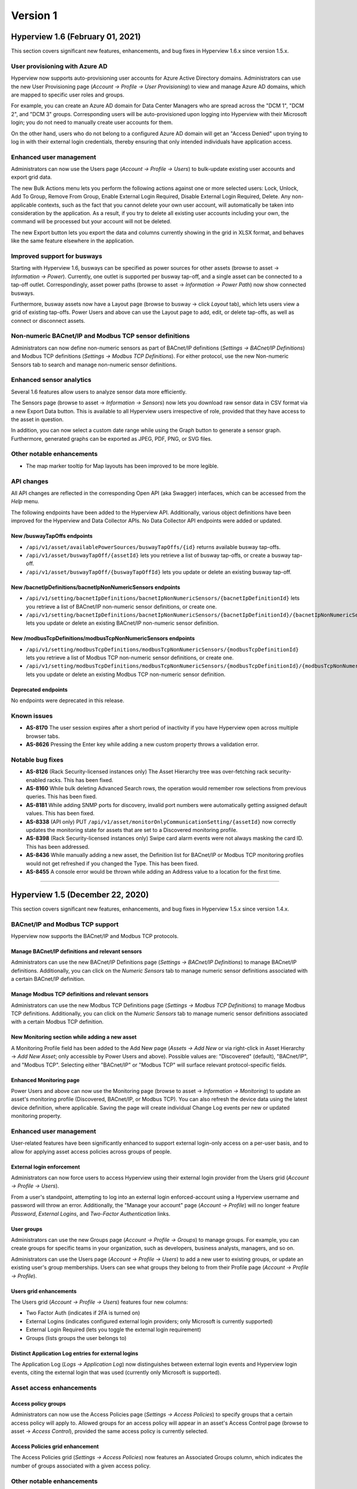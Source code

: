 #########
Version 1
#########

*********************************
Hyperview 1.6 (February 01, 2021)
*********************************

This section covers significant new features, enhancements, and bug fixes in Hyperview 1.6.x since version 1.5.x.

.. raw :: html

	<iframe src="https://player.vimeo.com/video/509055125" width="640" height="360" frameborder="0" allow="autoplay; fullscreen" allowfullscreen></iframe>

===============================
User provisioning with Azure AD
===============================
Hyperview now supports auto-provisioning user accounts for Azure Active Directory domains. Administrators can use the new User Provisioning page (*Account → Profile → User Provisioning*) to view and manage Azure AD domains, which are mapped to specific user roles and groups.

For example, you can create an Azure AD domain for Data Center Managers who are spread across the "DCM 1", "DCM 2", and "DCM 3" groups. Corresponding users will be auto-provisioned upon logging into Hyperview with their Microsoft login; you do not need to manually create user accounts for them.

On the other hand, users who do not belong to a configured Azure AD domain will get an "Access Denied" upon trying to log in with their external login credentials, thereby ensuring that only intended individuals have application access.

========================
Enhanced user management
========================
Administrators can now use the Users page (*Account → Profile → Users*) to bulk-update existing user accounts and export grid data.

The new Bulk Actions menu lets you perform the following actions against one or more selected users: Lock, Unlock, Add To Group, Remove From Group, Enable External Login Required, Disable External Login Required, Delete. Any non-applicable contexts, such as the fact that you cannot delete your own user account, will automatically be taken into consideration by the application. As a result, if you try to delete all existing user accounts including your own, the command will be processed but your account will not be deleted.

The new Export button lets you export the data and columns currently showing in the grid in XLSX format, and behaves like the same feature elsewhere in the application.

============================
Improved support for busways
============================
Starting with Hyperview 1.6, busways can be specified as power sources for other assets (browse to asset → *Information → Power*). Currently, one outlet is supported per busway tap-off, and a single asset can be connected to a tap-off outlet. Correspondingly, asset power paths (browse to asset → *Information → Power Path*) now show connected busways.

Furthermore, busway assets now have a Layout page (browse to busway → click *Layout* tab), which lets users view a grid of existing tap-offs. Power Users and above can use the Layout page to add, edit, or delete tap-offs, as well as connect or disconnect assets.

=======================================================
Non-numeric BACnet/IP and Modbus TCP sensor definitions
=======================================================
Administrators can now define non-numeric sensors as part of BACnet/IP definitions (*Settings → BACnet/IP Definitions*) and Modbus TCP definitions (*Settings → Modbus TCP Definitions*). For either protocol, use the new Non-numeric Sensors tab to search and manage non-numeric sensor definitions.

=========================
Enhanced sensor analytics
=========================
Several 1.6 features allow users to analyze sensor data more efficiently.

The Sensors page (browse to asset → *Information → Sensors*) now lets you download raw sensor data in CSV format via a new Export Data button. This is available to all Hyperview users irrespective of role, provided that they have access to the asset in question.

In addition, you can now select a custom date range while using the Graph button to generate a sensor graph. Furthermore, generated graphs can be exported as JPEG, PDF, PNG, or SVG files.

==========================
Other notable enhancements
==========================

* The map marker tooltip for Map layouts has been improved to be more legible.

===========
API changes
===========
All API changes are reflected in the corresponding Open API (aka Swagger) interfaces, which can be accessed from the *Help* menu.

The following endpoints have been added to the Hyperview API. Additionally, various object definitions have been improved for the Hyperview and Data Collector APIs. No Data Collector API endpoints were added or updated.

New /buswayTapOffs endpoints
----------------------------

* ``/api/v1/asset/availablePowerSources/buswayTapOffs/{id}`` returns available busway tap-offs.
* ``/api/v1/asset/buswayTapOff/{assetId}`` lets you retrieve a list of busway tap-offs, or create a busway tap-off.
* ``/api/v1/asset/buswayTapOff/{buswayTapOffId}`` lets you update or delete an existing busway tap-off.

New /bacnetIpDefinitions/bacnetIpNonNumericSensors endpoints
------------------------------------------------------------

* ``/api/v1/setting/bacnetIpDefinitions/bacnetIpNonNumericSensors/{bacnetIpDefinitionId}`` lets you retrieve a list of BACnet/IP non-numeric sensor definitions, or create one.
* ``/api/v1/setting/bacnetIpDefinitions/bacnetIpNonNumericSensors/{bacnetIpDefinitionId}/{bacnetIpNonNumericSensorId}`` lets you update or delete an existing BACnet/IP non-numeric sensor definition.

New /modbusTcpDefinitions/modbusTcpNonNumericSensors endpoints
--------------------------------------------------------------

* ``/api/v1/setting/modbusTcpDefinitions/modbusTcpNonNumericSensors/{modbusTcpDefinitionId}`` lets you retrieve a list of Modbus TCP non-numeric sensor definitions, or create one.
* ``/api/v1/setting/modbusTcpDefinitions/modbusTcpNonNumericSensors/{modbusTcpDefinitionId}/{modbusTcpNonNumericSensorId}`` lets you update or delete an existing Modbus TCP non-numeric sensor definition.

Deprecated endpoints
--------------------
No endpoints were deprecated in this release.

============
Known issues
============

* **AS-8170** The user session expires after a short period of inactivity if you have Hyperview open across multiple browser tabs.
* **AS-8626** Pressing the Enter key while adding a new custom property throws a validation error.

=================
Notable bug fixes
=================

* **AS-8126** (Rack Security-licensed instances only) The Asset Hierarchy tree was over-fetching rack security-enabled racks. This has been fixed.
* **AS-8160** While bulk deleting Advanced Search rows, the operation would remember row selections from previous queries. This has been fixed.
* **AS-8181** While adding SNMP ports for discovery, invalid port numbers were automatically getting assigned default values. This has been fixed.
* **AS-8338** (API only) PUT ``/api/v1/asset/monitorOnlyCommunicationSetting/{​​assetId}​​`` now correctly updates the monitoring state for assets that are set to a Discovered monitoring profile.
* **AS-8398** (Rack Security-licensed instances only) Swipe card alarm events were not always masking the card ID. This has been addressed.
* **AS-8436** While manually adding a new asset, the Definition list for BACnet/IP or Modbus TCP monitoring profiles would not get refreshed if you changed the Type. This has been fixed.
* **AS-8455** A console error would be thrown while adding an Address value to a location for the first time.

*****

*********************************
Hyperview 1.5 (December 22, 2020)
*********************************

This section covers significant new features, enhancements, and bug fixes in Hyperview 1.5.x since version 1.4.x.

.. raw :: html

	<iframe src="https://player.vimeo.com/video/493474498" width="640" height="360" frameborder="0" allow="autoplay; fullscreen" allowfullscreen></iframe>

================================
BACnet/IP and Modbus TCP support
================================
Hyperview now supports the BACnet/IP and Modbus TCP protocols.

Manage BACnet/IP definitions and relevant sensors
-------------------------------------------------
Administrators can use the new BACnet/IP Definitions page (*Settings → BACnet/IP Definitions*) to manage BACnet/IP definitions. Additionally, you can click on the *Numeric Sensors* tab to manage numeric sensor definitions associated with a certain BACnet/IP definition.

Manage Modbus TCP definitions and relevant sensors
--------------------------------------------------
Administrators can use the new Modbus TCP Definitions page (*Settings → Modbus TCP Definitions*) to manage Modbus TCP definitions. Additionally, you can click on the *Numeric Sensors* tab to manage numeric sensor definitions associated with a certain Modbus TCP definition.

New Monitoring section while adding a new asset
-----------------------------------------------
A Monitoring Profile field has been added to the Add New page (*Assets → Add New* or via right-click in Asset Hierarchy → *Add New Asset*; only accessible by Power Users and above). Possible values are: "Discovered" (default), "BACnet/IP", and "Modbus TCP". Selecting either "BACnet/IP" or "Modbus TCP" will surface relevant protocol-specific fields.

Enhanced Monitoring page
------------------------
Power Users and above can now use the Monitoring page (browse to asset → *Information → Monitoring*) to update an asset's monitoring profile (Discovered, BACnet/IP, or Modbus TCP). You can also refresh the device data using the latest device definition, where applicable. Saving the page will create individual Change Log events per new or updated monitoring property.

========================
Enhanced user management
========================
User-related features have been significantly enhanced to support external login-only access on a per-user basis, and to allow for applying asset access policies across groups of people.

External login enforcement
--------------------------
Administrators can now force users to access Hyperview using their external login provider from the Users grid (*Account → Profile → Users*).

From a user's standpoint, attempting to log into an external login enforced-account using a Hyperview username and password will throw an error. Additionally, the "Manage your account" page (*Account → Profile*) will no longer feature *Password*, *External Logins*, and *Two-Factor Authentication* links.

User groups
-----------
Administrators can use the new Groups page (*Account → Profile → Groups*) to manage groups. For example, you can create groups for specific teams in your organization, such as developers, business analysts, managers, and so on.

Administrators can use the Users page (*Account → Profile → Users*) to add a new user to existing groups, or update an existing user's group memberships. Users can see what groups they belong to from their Profile page (*Account → Profile → Profile*).

Users grid enhancements
-----------------------
The Users grid (*Account → Profile → Users*) features four new columns:

* Two Factor Auth (indicates if 2FA is turned on)
* External Logins (indicates configured external login providers; only Microsoft is currently supported)
* External Login Required (lets you toggle the external login requirement)
* Groups (lists groups the user belongs to)

Distinct Application Log entries for external logins
----------------------------------------------------
The Application Log (*Logs → Application Log*) now distinguishes between external login events and Hyperview login events, citing the external login that was used (currently only Microsoft is supported).

=========================
Asset access enhancements
=========================
Access policy groups
--------------------
Administrators can now use the Access Policies page (*Settings → Access Policies*) to specify groups that a certain access policy will apply to. Allowed groups for an access policy will appear in an asset's Access Control page (browse to asset → *Access Control*), provided the same access policy is currently selected.

Access Policies grid enhancement
--------------------------------
The Access Policies grid (*Settings → Access Policies*) now features an Associated Groups column, which indicates the number of groups associated with a given access policy.

==========================
Other notable enhancements
==========================

* The Hierarchy tree has been renamed to Asset Hierarchy for ease of reference.
* Asset labels in Rack Elevation views are now more legible.
* IxOS discoveries now return Model and Serial Number values for ports.

===========
API changes
===========
All API changes are reflected in the corresponding Open API (aka Swagger) interfaces, which can be accessed from the *Help* menu.

The following endpoints have been added in the Hyperview API. In addition, various object definitions have been improved for the Hyperview and Data Collector APIs. No Data Collector API endpoints have been added or updated.

New /accessPolicyGroups endpoints
---------------------------------

* ``/api/v1/setting/accessPolicyGroups`` returns groups of users that can be associated with an asset access policy.
* ``/api/v1/setting/accessPolicyGroups/{accessPolicyId}`` retrieves groups associated with a specific access policy.

New /bacnetIpDefinitions endpoints
----------------------------------

* ``/api/v1/setting/bacnetIpDefinitions`` lets you retrieve a list of BACnet/IP definitions, or create one.
* ``/api/v1/setting/bacnetIpDefinitions/{bacnetIpDefinitionId}`` lets you retrieve, delete, or update a specific BACnet/IP definition.
* ``/api/v1/setting/bacnetIpDefinitions/bacnetIpNumericSensors/{bacnetIpDefinitionId}`` lets you retrieve numeric sensor definitions associated with a BACnet/IP definition, or create such a numeric sensor definition.
* ``/api/v1/setting/bacnetIpDefinitions/bacnetIpNumericSensors/{bacnetIpDefinitionId}/{bacnetIpNumericSensorId}`` lets you delete or update a numeric sensor definition associated with a BACnet/IP definition.

New /modbusTcpDefinitions endpoints
-----------------------------------

* ``/api/v1/setting/modbusTcpDefinitions`` lets you retrieve Modbus TCP definitions, or create one.
* ``/api/v1/setting/modbusTcpDefinitions/{modbusTcpDefinitionId}`` lets you retrieve, delete, or update a specific Modbus TCP definition.
* ``/api/v1/setting/modbusTcpDefinitions/modbusTcpNumericSensors/{modbusTcpDefinitionId}`` lets you retrieve numeric sensor definitions associated with a Modbus TCP definition, or create such a numeric sensor definition.
* ``/api/v1/setting/modbusTcpDefinitions/modbusTcpNumericSensors/{modbusTcpDefinitionId}/{modbusTcpNumericSensorId}`` lets you delete or update a numeric sensor definition associated with a Modbus TCP definition.

New /monitorOnlyCommunicationSetting endpoints
----------------------------------------------

* ``/api/v1/asset/monitorOnlyCommunicationSetting/{assetId}`` lets you retrieve or update the monitoring setting for a specific asset (note: see AS-8338 under Known Issues).
* ``/api/v1/asset/monitorOnlyCommunicationSetting/{assetId}/refreshSensors`` refreshes the asset monitoring sensors for a given asset from "monitor only" definitions.

Deprecated endpoints
--------------------
No endpoints were deprecated in this release.

============
Known issues
============

* **AS-7654** Panduit Gen3 (Unite/Sinetica based) rack PDU appears as an environmental monitor.
* **AS-7879** The All location in the Asset Hierarchy does not always expand by default.
* **AS-8160** While attempting to bulk delete Advanced Search rows, the operation remembers row selections from previous queries.
* **AS-8164** The Add New modal crashes while adding a rack, rack PDU or PDU with missing model data.
* **AS-8166** Often cannot add assets to shelves due to inactive Add button.
* **AS-8180** You are able to set the RackU size of a rack to 0, which is incorrect.
* **AS-8321** The View button is unavailable while editing a location layout in Map Mode.
* **AS-8338** (API only) PUT ``/api/v1/asset/monitorOnlyCommunicationSetting/{​​assetId}​​`` does not correctly update the monitoring state for assets that are set to a Discovered monitoring profile.
* **AS-8354** While editing a BACnet/IP or Modbus TCP definition, the breadcrumb trail link for the same opens the All assets page.
* **AS-8442** Users cannot clear an asset's Lifecycle fields after saving them.

=================
Notable bug fixes
=================

* **AS-6161** The Rack Space KPIs widget for location dashboards no longer repeats legend values.
* **AS-7631** SSH key discoveries work with new keys.
* **AS-7846** Fixed sorting issue with asset types listed in the Assets By Type widget for locations.

========================
Changes in version 1.5.1
========================
Bug fixes
---------
* **AS-8446** The Definition field on the *Information → Monitoring* page was blank for assets that have Monitoring Profile set to "BACnet/IP" or "Modbus TCP". Definition selection options for the field were also unavailable. Both issues have now been addressed.

*****

*********************************
Hyperview 1.4 (November 27, 2020)
*********************************

This section covers significant new features, enhancements, and bug fixes in Hyperview 1.4.x since version 1.3.x.

.. raw :: html

	<iframe src="https://player.vimeo.com/video/485601861" width="640" height="360" frameborder="0" allow="autoplay; fullscreen" allowfullscreen></iframe>

============================
Advanced Search enhancements
============================
"Best fit" search refinements
-----------------------------
You can now add filters for location, rack total power, rack security sensor value and status, and largest available contiguous rack space (aka "best fit"). This makes it trivial to search for, for example, a rack in your Florida data center with a total power of at least 2000W which has locked front and back doors, and has more than 10 free rack units.

Asset status column
-------------------
The Advanced Search grid now has a Status column by default.

Ability to explicitly remove Location filter
--------------------------------------------
Previously you had to reset filters to remove an applied Location filter. Now you can remove the Location filter like any other filter.

==============================
Sensor management enhancements
==============================
Sensor thresholds
-----------------
Starting with Hyperview 1.4, Administrators can configure sensor thresholds from *Settings → Sensors → Thresholds*. This includes adding, removing, enabling, and disabling sensor thresholds. Once a certain threshold is reached, it will generate a relevant event in the application. Depending on the event severity and event notification rules, a notification email will be sent to the user, as appropriate. For example, you can define a sensor threshold to throw a warning whenever a server's temperature exceeds 85°F. You can even add an optional "And" condition to fine-tune thresholds even further.

Improved sensor deletion
------------------------
Deleting a sensor now also deletes its historical data. Admin-only.

Improved polling for asset sensors
----------------------------------
Traps received for a given asset now trigger the Data Collector to retrieve the latest asset information.

========================
Blade asset enhancements
========================
Bay location data for Blade devices
-----------------------------------
Blade devices now list the bay location as an asset property. The property value is auto-detected during discoveries (whenever possible).

Improved support for Blade Enclosure as a location
--------------------------------------------------
The process of adding a Blade Server, Blade Network or Blade Storage to a Blade Enclosure has been simplified. Since bay location is now an asset property, the "Place in Blade Enclosure" modal no longer appears while dragging Blade devices in the asset hierarchy tree from one Blade Enclosure to another.

Improved Blade Enclosure sensors
--------------------------------
The ``rackTotalPowerBasedOnChildConsumingDevices`` computed sensor for racks has been improved to account for all related power consuming devices. Power from Blade Enclosures is now taken into account.

=============================================
Rack Security enhancements (licensed feature)
=============================================
Rack Security status in Asset Hierarchy
---------------------------------------
Provided you have the Rack Security license, the Asset Hierarchy tree now shows the lock icon (reflecting the appropriate status) for Rack Security-enabled racks.

==========================
Other notable enhancements
==========================
* Administrators can now initiate password reset requests on behalf of other users. Note that this does not apply to locked user accounts.
* The Asset Types tree now shows the asset count for each type. Note that count values will only reflect assets that the current user has access to.
* The Sensors grid can now be sorted by Type, Value, Source Protocol, Source Asset, Position, and Last Updated columns (in addition to existing sortable columns).
* Label text is now consistent across the Login page for login links.
* Improved Application Log event details template for CIDR Ranges.

===========
API changes
===========
All API changes are reflected in the corresponding Open API (aka Swagger) interfaces, which can be accessed from the Help menu.

Breaking change: removed /availableBladeEnclosureSpace
------------------------------------------------------
The ``/api/v1/asset/availableBladeEnclosureSpace`` endpoint has been removed. Corresponding functionality has been removed from the UI as well; for details, refer to the "Blade asset enhancements" section above.

Breaking change: updated /sensors
---------------------------------
The response body for ``/api/v1/asset/sensors/{assetId}`` previously resembled:

.. code::

	{
	  data: [ ... ]
	  _metadata: { ... }
	}

Which has now been updated to return an array of JSON objects:

.. code::

	[
	  ...
	]

In addition, the ``(after)``, ``(limit)``, ``(sort)`` and ``(filter)`` query parameters are no longer available.

Enhanced /search
----------------
The ``/api/v1/asset/search`` endpoint has been improved to allow searching for comparative custom property values. For UTC datetime/numeric comparisons you can use:

* ``lt`` (less than)
* ``gt`` (greater than)
* ``ge`` (greater than or equal to)
* ``le`` (less than or equal to)
* ``eq`` (equal to)
* ``ne`` (not equal to)

For example, you can query assets that have a Monthly Cost custom property that was last updated after a certain UTC datetime:

.. code::

  curl -X POST "http://localhost:59695/api/v1/asset/search"
    -H  "accept: application/json"
    -H  "Authorization: Bearer TOKEN"
    -H  "Content-Type: application/json-patch+json"
    -d "{\"searchText\": \"\",\"limit\": 10,\"after\": 0,\"filter\": \"(NumericCustomProperties/any(numericcustomproperties:numericcustomproperties/Name eq \\'Monthly Cost\\' and numericcustomproperties/LastUpdated ge 2020-10-02T21:24:52.655Z))\",\"selectedFields\": [ \"DisplayName\", \"Id\", \"AssetType\" ]}"

Other new endpoints and improvements
------------------------------------
* The ``/api/v1/setting/sensorThreshold`` endpoint lets you add and retrieve sensor thresholds.
* ``/api/v1/setting/sensorThreshold/{sensorThresholdId}`` lets you update and delete a specific sensor threshold.
* The ``/api/v1/asset/rackSecurity/{locationId}/racks`` endpoint returns all rack security sensors associated with a specific location.
* The ``/api/v1/setting/sensorTypeAssetType`` endpoint now has an optional ``sensorTypeValueType`` query parameter that lets you specify the sensor type (``numeric`` or ``enum``).

In addition, various object definitions have been improved for the Hyperview and Data Collector APIs. No Data Collector API endpoints have been added or updated in this release.

============
Known issues
============
* **AS-2355** If you maximize the browser window while in a mobile window width, the number of pages does not get updated.
* **AS-5781** Devices in the "Juniper EX Stacked Switch" definition stack are merging together when they should not.
* **AS-6161** The Rack Space KPIs widget for location dashboards is repeating legend values.
* **AS-6484** IPMI device discovery collects device data but does not surface it in the UI.
* **AS-6821** Tooltips for Change Log events are not consistent across supported browsers.
* **AS-7118** Data Collector-initiated control requests for Panduit SmartZone G5 Rack PDUs are resulting in a timeout for SNMP Version 3 Authentication Privacy credential combinations.
* **AS-7630** Detected a race condition that causes SSH-discovered server components and software to be duplicated.
* **AS-7631** SSH key discoveries don't work with new keys.
* **AS-7640** Device data for SSH-discovered servers is inaccurate.
* **AS-7846** Asset types listed in the Assets By Type widget for locations appear unsorted.
* **AS-7867** Cannot use the browser's Back button from an asset dashboard to return to an Asset by Type grid.
* **AS-7879** The All location in the asset hierarchy tree does not always expand by default.
* **AS-8144** Scheduled discoveries are not translating to the correct timezone.

=================
Notable bug fixes
=================
* **AS-6771** Custom property choices were not being sorted in the dropdown. This has been addressed.
* **AS-7596** Sorting access policies using the Last Updated column would throw an error. This has been fixed.
* **AS-7587** An incorrect warning message would be displayed while merging an asset with another asset. This has been fixed.
* **AS-7635** Some IPMI servers were showing the same NIC twice. This has been addressed.
* **AS-7641** Info boxes were missing on discovery details pages for Included IP Addresses and Excluded IP Addresses. This has been addressed.

*****

********************************
Hyperview 1.3 (October 21, 2020)
********************************

This section covers significant new features, enhancements, and bug fixes in Hyperview 1.3.x since version 1.2.x.

.. raw :: html

	<iframe src="https://player.vimeo.com/video/471100686" width="640" height="360" frameborder="0" allow="autoplay; fullscreen" allowfullscreen></iframe>

===============
Advanced Search
===============
An "Advanced" button now appears in the Search panel that lets you drill down to exactly the data you want. You can search for a specific asset type, location, manufacturer, and model. Additionally you can apply property filters, such as to find racks with available size and power. On top, you can export the Advanced Search grid, perform bulk operations, and even specify which columns to include in search results.

==========================
Power aggregations and PUE
==========================
Starting with version 1.3, Hyperview features a number of computed sensors (accessible from *Information → Sensors*) to help you make more informed power distribution decisions. Locations' sensor pages now list PUE1, PUE2, and PUE3. The following computed sensors have been added at the rack level: ``rackTotalPowerBasedOnPowerProvidingDevices``, ``rackTotalPowerBasedOnPowerConsumingDevices``, and ``rackTotalPowerBasedOnLinkedPowerSensors``. Please note that certain sensor values may require one or more monitoring cycles to be generated.

==================
Bulk delete assets
==================
Administrators and Data Center Managers can now bulk delete assets (*Bulk Actions → Delete*) from the Assets By Type grid, the Assets By Location grid, and the Advanced Search grid. A maximum of 1000 assets can be bulk deleted at a time. The user can choose to receive a confirmation email once the job is completed.

==================================
Configure sensor polling intervals
==================================
Administrators can now configure global settings for sensor polling intervals. The polling interval can be set from *Settings → Sensors → Polling*. The minimum polling interval is 5 minutes; however, please note that the actual interval may vary due network latency and saturation, destination device load, Data Collector load, and device reachability.

======================
Sensor graphs and data
======================
Starting with 1.3, all users with read access can generate sensor graphs from an asset's Sensors page (*Information → Sensors → Graph*). Graphs can be generated for both numeric and string values over a UTC time interval. Daily sensor data summaries can be stored for up to ten years, depending on your Hyperview license.

===================
Layout enhancements
===================
Delete or remove multiple layout items
--------------------------------------
You can now multi-select and delete shapes, tiles, and labels from a layout. Similarly, you can multi-select and remove assets.

SVG support
-----------
Starting with version 1.3, you can upload layout images in Scalable Vector Graphics (SVG) file format.

Dynamic model representation
----------------------------
If you change the model of an asset currently showing in the layout, the asset will be automatically updated to resemble the correct model — instead of having to manually remove and re-add the asset.

Improved restrictions
---------------------
If a layout has a background image, you won't be able to remove it until you have removed existing layout items.

============================
Asset Hierarchy enhancements
============================
Faster loading time
-------------------
The Asset Hierarchy has been improved to expand branches up to 200% faster, especially if you have a large number of locations and assets.

Improved scrollbar
------------------
The Asset Hierarchy scroll bar has been fine-tuned to prevent accidental drag-and-drops.

Improved sorting
----------------
The Asset Hierarchy is now sorted by locations, racks, then everything else (in that order).

==========================
Other notable improvements
==========================
* The Rack Elevation widget now scales smoothly in Firefox and Edge Chromium when you resize the browser windows.
* The Reset Password page now only accepts complete email addresses to prevent human error.
* The Change Log and Application Log grids can now be exported.
* Custom property values of string type now support special characters.

===========
API changes
===========
All API changes are reflected in the corresponding Open API (aka Swagger) interfaces, which can be accessed from the Help menu.

New endpoints and improvements
------------------------------
The following endpoints have been added to the Hyperview API:

* ``/api/v1/asset/bulk/assets/delete`` sends an asset bulk delete request.
* ``/api/v1/asset/search`` now supports additional optional fields (no breaking changes).
* ``/api/v1/asset/search/facets`` returns all search entries matching the specified facet (i.e. grouping).
* ``/api/v1/setting/systemSettings/dataCollector/{dataCollectorSetting}`` lets you retrieve or update a Data Collector setting.

.. note:: The ``/api/v1/asset/search`` is subject to minor changes in upcoming releases.

In addition, various object definitions have been improved for the Hyperview and Data Collector APIs. No Data Collector API endpoints have been added or updated in this release.

Deprecated endpoints
--------------------
No endpoints have been deprecated in this release.

============
Known issues
============
* **AS-2355** Page count does not update dynamically when the application window is resized.
* **AS-5489** The "Show Selected Racks" button is active even when there are no racks to select in a layout.
* **AS-6161** The Rack Space KPIs widget duplicates the Rack Space Efficiency and Rack Utilization keys.
* **AS-6294** Size restrictions for Dashboard widgets are often incorrectly applied, leading to very large or duplicated widgets.
* **AS-6294** Discovering certain Dell PowerEdge servers via IPMI captures device data, but does not display it on the UI.
* **AS-6771** Custom property choices are not sorted in the dropdown.
* **AS-7333** The application does not refresh when resizing vertically.
* **AS-7631** SSH key discoveries do not work using new keys.
* **AS-7635** Some IPMI servers show the same NIC twice.
* **AS-7641** Info boxes are missing on discovery details pages for Included IP Addresses and Excluded IP Addresses.
* **AS-7654** Panduit Gen3 (Unite/Sinetica based) rack PDUs appear as environmental monitors.
* **AS-7746** The Model dropdown is not showing discovered models during asset creation.
* **AS-7755** Attempting to update virtual server names throws an API exception.
* **AS-7761** Asset discovery reports are not updating the discovery time for the last discovery run.
* **AS-7769** Discovering Eaton rack PDUs throw an unhandled exception.
* **AS-7804** The Swagger interfaces for Hyperview API and Data Collector API (under the *Help* menu) cannot be used to make API calls. As a workaround, you can copy the generated code from Swagger to make calls using a REST API client, such as Postman.

=================
Notable bug fixes
=================
* **AS-6819** Addressed a firmware issue with Panduit Gen5 PDUs that was arbitrarily swapping temperature sensor names.
* **AS-5462** Fixed a scrolling issue with the Rack Elevation widget.
* **AS-7282** In some cases, invalid outlet status values were being generated for Panduit Gen5 rack PDUs. This has been addressed.
* **AS-7759** The Add New modal would crash while adding certain assets. This has been fixed.

========================
Changes in version 1.3.1
========================
Bug fixes
---------
* **AS-7591** Right-clicking in the Asset Hierarchy tree would open the browser context menu instead of the application context menu. This has been fixed.
* **AS-7744** If you applied Advanced Search filters and did not get any matches for your query, the expected "No assets match your search" message would not get displayed. This has been addressed.
* **AS-7754** An API exception would be thrown while attempting to reset model properties related to rack units. This has been fixed.
* **AS-7755** Addressed an issue that prevented renaming existing virtual servers.
* **AS-7760** Users were incorrectly allowed to delete enum values for a location's Location Type and Rack Total Power Setting properties. This has been addressed.
* **AS-7767** Multi-rack views were not showing Rack Security information for Rack Security licensed instances. This has been fixed.
* **AS-7804** The Swagger interfaces for Hyperview API and Data Collector API (under the *Help* menu) could not be used to make API calls. This has been fixed.
* **AS-7810** The ``RackTotalPowerBasedOnPowerConsumingDevices`` rack sensor was not being computed correctly for power-consuming child devices. This has been addressed.

*****

*******************************
Hyperview 1.2 (August 31, 2020)
*******************************

This page covers significant new features, enhancements, and bug fixes in Hyperview 1.2.x since version 1.1.

==============
Watched assets
==============
All users can now access a list of their watched assets from *Account → Watched Assets*. You can un-watch an asset from the same view, as well as double-click a watched asset to open its dashboard.

=======================
PDU breaker decorations
=======================
Administrators, as well as Data Center Managers and Power Users (assuming they have access to the asset) can now go to a PDU's Layout view to edit outlet details per breaker. This functionality applies to discovered PDUs as well, though in that case the Name, Breaker Size (A), and Number of Poles column values will be read-only. Three new columns have been added: Outlet Type, Outlet Location, and Outlet Note. All users who have access to the asset can view and export the grid.

===========================
New Assets By Location view
===========================
For assets that can contain other assets (locations, blade enclosures, blade servers, servers, and racks) users can now go to *Information → Assets* to access a grid of the asset's direct children. The grid can be filtered, sorted, searched, and exported. You can also use the grid to navigate to child assets.

===========================================
New Assets by Type view and related changes
===========================================
Previously, in the Asset Types treeview (*Assets → Overview → select "Asset Types" instead of "Hierarchy"*) you could expand a certain asset type's branch to reveal existing assets of that type. Starting with this version, the Asset Types treeview is no longer expandable. Clicking on an asset type in the treeview will open its own Asset By Types page. The grid can be filtered, sorted, searched, and exported; you can also use it to navigate to any of the assets of that type.

=================================
Control credentials for rack PDUs
=================================
You can now add SNMP control credentials for rack PDUs. To do so, log in as Administrator and specify existing credentials from *Information → Control Credentials*. To create new credentials, click on Manage Credentials on the same page. Please note that control credentials are not the same as your SNMP discovery credentials (unless you are using the same credentials on purpose. Also note AS-7118 in the Known Issues section below.

=======================
Reachability monitoring
=======================
Unreachable devices will now trigger a critical alarm. The associated alarm event will get automatically closed when the device becomes reachable again.

===================
Layout enhancements
===================
New "Clear Assets" button
-------------------------
A new Clear Assets button is available in Edit mode. If you click on it, all the assets that are currently showing in the layout will be removed.

Improved alignment feature
--------------------------
Previously you could only align certain assets from the Alignment menu while in Edit mode. Starting with 1.2, you can align all kinds of layout objects (shapes, labels, or assets). Note that you can only align similar objects; in other words, you can align all labels, or align all shapes, or align all assets.

New Refresh button
------------------
A Refresh button has been added to the Layout view (note: not available in Edit mode).

Support for editing tiles
-------------------------
The Edit Shape modal now works for tiles (note: see AS-6920 in the Known Issues section below).

Improved rack selection
-----------------------
Previously, if you added a rack placed using the Add New Rack panel, you'd have to click on its border to select it. Now you can click on anywhere on the rack to the same effect.

======================
Discovery enhancements
======================
New Errors field in discovery reports
-------------------------------------
Discovery reports have been improved to show discovery errors related to adding or updating devices. You can click on the hyperlinked error count ("Errors") to view relevant details. Please note that the error count *only* reflects errors encountered for adding or updating devices at discovery, and not all kinds of errors.

Data Collector enhancements
---------------------------
You can now retire data collectors from *Discoveries → Data Collectors*. Retiring a data collector will remove it from the system. You must specify an active data collector to replace the one you are retiring.

Naming change for discovered daisy-chainable devices
----------------------------------------------------
Previously, the name of the first device in a discovered daisy chain did not include the chain index value. For example, "Panduit Gen 5", "Panduit Gen 5 (2)", "Panduit Gen5 (3)", ... To streamline the user experience, all discovered devices are now considered part of a daisy chain and reflect the chain index. For example: "Panduit Gen 5 (1)", "Panduit Gen 5 (2)", "Panduit Gen5 (3)", ... This also applies to daisy chains that have a single device in order to accommodate future additions to the chain.

=============================================
Rack Security enhancements (licensed feature)
=============================================
Layout decoration improvements
------------------------------
* If a rack has no associated rack security sensors the rack now appears gray, indicating an "Unknown" rack security status.
* The layout only shows rack security decorations for the side of the rack that has sensors. If both of the sides have sensors then both are shown.

Rack Security widget improvements
---------------------------------
* The Rack Security widget only shows the rack security status for sides that have at least one rack security sensor.
* If the rack has sensors on both sides, then the rack security status is shown for both sides.
* If the rack has partial sensors on a side, then the rack security status is shown but missing sensors are marked as "Unknown".
* If the rack has no associated rack security sensors, a "No rack security sensors detected" message is displayed.

Rack Elevation decoration improvements
--------------------------------------
* The popover on the Rack Elevation widget only shows the rack security status for sides that have at least one rack security sensor.
* No rack security decorations are shown if the rack has no associated rack security sensors.
* If the rack has partial sensors on a side, the rack security status is shown but missing sensors are marked as "Unknown".

Other rack security improvements
--------------------------------
* Renamed the doorHandleStatus and doorLockStatus sensors to doorElectronicLockStatus and doorMechanicalLockStatus, respectively.
* Renamed six new columns for rack security sensors in the Rack Assets By Type grid. They are now called Front Door, Front Electronic Lock, Front Mechanical Lock, Rear Door, Rear Electronic Lock, and Rear Mechanical Lock. Note that these columns appear in the grid by default, but can be hidden using the Column Selector.
* Support for rack security sensors has been improved.
* Rack security status visualization has been improved in the following places: the rack's Layout view, multi-rack views, the data center location's Layout (Floor Plan Mode), and the Rack Elevation widget.
* You can now unlock an applicable rack door by using the "Unlock Front Door" or "Unlock Rear Door" command from the Actions menu of the rack's dashboard. You can also access the same commands via right-click in the Hierarchy.

==========================
Other notable improvements
==========================
* You can now delete computed and direct sensors from an asset's Sensors page (*Information → Sensors*).
* The bulk import feature has been improved to allow importing more assets.
* Starting with this version, motherboard serial numbers can be retrieved via SSH (will appear as Board Serial Number in the dashboard).
* Password requirement hints are displayed during new user creation.

===========
API changes
===========
All API changes are reflected in the corresponding Open API (aka Swagger) interfaces, which can be accessed from the Help menu.

New endpoints and improvements
------------------------------
The following endpoints have been added to the Hyperview API:

* ``/api/v1/asset/containedAssets/general`` returns a list of assets contained by a given parent.
* ``/api/v1/asset/containedAssets/elevation/{parentId}`` returns a list of assets or placeholder assets contained by a specific parent.
* ``/api/v1/asset/control/rackDoorElectronicLock`` lets you control the electronic lock of a rack door.
* ``/api/v1/asset/controlCredential`` lets you create or update an asset's control credentials.
* ``/api/v1/asset/controlCredential/{assetId}`` retrieves control credentials associated with an asset.
* ``/api/v1/setting/dataCollector/retire`` retires a data collector and transfers its responsibilities to an active data collector.
* ``/api/v1/asset/sensors/{id}`` lets you delete a sensor.
* ``/api/v1/asset/watchedAssets`` returns a list of user-watched assets for email notifications.

The following endpoints have been added to the Data Collector API:

* ``/api/v1/dataCollector/{dataCollectorId}/controlRequests`` returns a list of control requests for the data collector.

In addition, various object definitions have been improved for the Hyperview and Data Collector APIs.

Deprecated endpoints
--------------------
The following Hyperview API endpoints have been flagged for deprecation in a future release:

* ``/api/v1/asset/containedAssets/{parentId}``
* ``/api/v1/setting/localeSettings``
* ``/api/v1/asset/search/quickSearch``

============
Known issues
============
* **AS-6819** Sensor names for Panduit Gen 5 rack PDUs are getting swapped.
* **AS-6920** Tile values are not saved if the tile is placed on an unsaved auto-generated grid. As a workaround, please save the layout's auto-generated grid before editing tiles.
* **AS-7118** Some SNMP v3 control credential combinations are not working for Panduit Gen 5 rack PDUs. For example, using MD5 or SHA1 as the authentication scheme with no privacy algorithm will work, but using MD5 or SHA1 with AES128 will not.
* **AS-7126** The External Login button disappears from the Log In page if you attempt to log in with an incorrect email or password.
* **AS-7132** Assets with large amounts of discovered data (such as very large network switches) are currently not being indexed. As a result, those assets will presently not appear in search results.
* **AS-7183** PDU breakers do not merge correctly from manually created device to discovered device (note: fixed in 1.2.1).
* **AS-7186** APC AP8961 rack PDUs are incorrectly showing a Rated Voltage value of -1.
* **AS-7196** Sensors do not always get generated while concurrent jobs are running (note: fixed in 1.2.1).

=================
Notable bug fixes
=================
* **AS-5525** Fixed an issue that caused the layout to "zoom away" while panning or zooming in Edit mode.
* **AS-6349** Hex strings were being shown instead of model names for Unit environmental assets; this has been fixed.
* **AS-6809** The doorStatus sensor location was being read incorrectly for hot aisles for Panduit Gen5 rack PDUs; this has been fixed.
* **AS-6867** Addressed an issue that prevented dragging and dropping assets from the Hierarchy onto a rack layout's Rack Elevation view.
* **AS-6887** While in Edit mode, changing the font size on a location would change the size of the location; this has been fixed.
* **AS-7005** Searching for an IP address would not return any matching assets; this has been fixed.
* **AS-7078** Trap logs were showing unmasked swipe card numbers; this has been addressed.

========================
Changes in version 1.2.1
========================
Bug fixes
---------
* **AS-7183** Addressed an issue that caused PDU breakers to merge incorrectly (from manually created device to discovered device).
* **AS-7196** A race condition would often prevent computed sensors from being generated. This has been fixed.
* **AS-7207** Administrators were unable to view an asset's direct children from *Information → Assets* unless there was an access policy explicitly granting them access. Default behavior has now been restored, i.e. Administrators always have access.

========================
Changes in version 1.2.2
========================
Bug fixes
---------
* **AS-7394** Power Users were unable to add new assets using *Actions → Add New* from a rack or a location. This has been fixed.

========================
Changes in version 1.2.3
========================
Bug fixes
---------
* **AS-7455** (Note: this issue only affected Rack Security licensees.) The Data Collector was not refreshing its authentication token during control operations. As a result, a given Data Collector instance had to be manually restarted each time before it could be used to unlock rack doors from Hyperview. This has been fixed.

*****

*****************************
Hyperview 1.1 (July 17, 2020)
*****************************

This section covers significant new features, enhancements, and bug fixes in Hyperview 1.1.x since version 1.0.

===================
Search improvements
===================
The Search functionality in Hyperview has been significantly improved. While there is no apparent change in the GUI, search results are displayed in real-time, are faster, and more relevant. For example, you can search for assets by name, property, custom property, and so on.

================
Rack PDU outlets
================
Administrators can now conveniently connect and disconnect assets to Rack PDU outlets from the *Layout* and *Information → Power* pages.

==================================
Reporting and Read-Only user roles
==================================
The Read-Only role is now fully implemented. Users belonging to this role only have read-only access to the entire application, with the only exception being the ability to update and maintain one's own user profile. The Reporting role is currently identical to the Read-Only role, but it is intended to be me more specific to reporting use cases (across future releases).

====================================
Support for rack door access sensors
====================================
Starting with this version, Hyperview supports security-enabled racks that have door sensors attached to them. (Note: this is a licensed feature which is not available in the product by default; please contact us if you are interested). For instance, if the rack's front or rear door is open, the rack security status will be marked as Critical so that you are alerted to the issue. Relevant features and improvements also include:

* Event notifications for watched security-enabled racks
* Rack security traps can be reviewed in the asset's Events page
* Columns for rack door sensors on the Assets by Type page
* Rack Elevation widget highlights the rack security status
* A new Rack Security widget, which can be added from the rack's Dashboard

==========================
Other notable improvements
==========================
* Map layout has been improved to support displaying a much larger set of locations. Note: please re-edit and save address information to activate this feature.
* This release includes several display improvements aimed at Firefox users.

===========
API changes
===========
All API changes are reflected in the corresponding Open API (aka Swagger) interfaces, which can be accessed from the Help menu.

New endpoints and improvements
------------------------------
The following endpoints have been added to the Hyperview API:

* ``/api/v1/asset/assetsByType/racks`` returns a list of rack assets.
* ``/api/v1/asset/outlets`` returns a list of outlets for a given asset
* ``/api/v1/setting/license`` returns application license information.
* ``/api/v1/asset/rackSecurity/{assetId}`` returns rack security sensors for the Rack Security widget (note: this is a licensed feature).
* ``/api/v1/asset/search`` returns a list of assets based on search criteria.

In addition, ``/api/v1/asset/eventRecipientNotification/{assetId}`` has been renamed to ``/api/v1/asset/eventNotificationRecipient/{assetId}`` to reflect improved object definitions.

=====================
Documentation changes
=====================
* Added User Management documentation (available at https://docs.hyperviewhq.com/user_management/index.html).

=================
Notable bug fixes
=================
* **AS-6266** Fixed power reading for Panduit Gen5/Enlogic PDU.
* **AS-6539** Fixed issue where Administrator-set Locale settings did not persist for Data Center Managers and Power Users.
* **AS-6044** Fixed issue causing Gateway PDUs to change into Unknown asset type.
* **AS-6045** Added missing model details for Panduit Rack PDUs.
* **AS-6046** Gateway PDU firmware versions are now displayed correctly.
* **AS-6602** Temperature and humidity sensors can now be linked to the same location in the Sensors grid.
* **AS-6657** You can now add a utility breaker as a power source.
* **AS-6671** You can now add CRAH and Chiller asset types to the layout grid.

========================
Changes in version 1.1.1
========================
Bug fixes
---------
* **AS-6841** Fixed an issue that prevented Data Center Managers and Power Users from editing custom property values.

========================
Changes in version 1.1.2
========================
Bug fixes
---------
* **AS-6860** Fixed an issue regarding sensor data handling for devices which do not return sensor names.

*****

****************************
Hyperview 1.0 (May 28, 2020)
****************************

============
Hello, world
============
After years of hard work, long hours, dreams, and efforts to delight, Hyperview 1.0 is finally here! Thank you for joining us, dear user.

Hyperview is DCIM reinvented. A cloud-based Data Center Infrastructure Management (DCIM) software application that is the SaaS successor to our RAMP DCIM product. We designed it to provide best-in-class monitoring, capacity planning, and administration experiences for your data centers.

It's the very embodiment of our mission to make critical infrastructure think.

.. image: ../media/open_hv.png
   :width: 1342px
   :alt: Hyperview Screenshot
   :class: border-black

============
Key features
============
Here are some cool things about Hyperview:

Cloud-native
------------
Hyperview was built from the ground up for the cloud. It works on all modern web browsers (we extensively test on Google Chrome, Microsoft Edge Chromium, and Mozilla Firefox). We strongly believe DCIM software shouldn't take weeks and months to implement: you can get up and running on Hyperview in less than 10 minutes.

Auto-discovery
--------------
You can auto-discover devices connected to your network via Data Collectors installed on your physical or virtual servers. The discovery process retrieves and automatically updates asset metadata, sensor information, and configuration data. (You can also bulk import assets, of course.)

Role-based access
-----------------
What features and data that you can access in Hyperview depends on your user role. For example, if you're a Data Center Manager you can perform everything you'll need to do in your position, but you can't apply any global changes (such as change the locale settings) like Administrators can.

Ease of integration
-------------------
Hyperview is built as a RESTful, API-first product, so it's easy to hook it up with your favorite application.

Per-asset access
----------------
You can specifically control who gets to access an asset using easy-to-configure Access Control Policies.

==========================
For early access customers
==========================
This section covers significant new features, enhancements, and bug fixes in the Hyperview 1.0 release since Beta 2.

External Login feature
----------------------
Users can use third-party credentials to single sign-on to Hyperview. Currently only Microsoft Authentication is supported. The associated Microsoft account (such as a Microsoft 365 account)must be linked to the current Hyperview user before using the feature.

SNMP trap management
--------------------
Starting with this version, Hyperview features improved asset event management. Specifically, we have added support for SNMP traps. For example if a device overheatsand sends an SNMP trap, then the change will result in an event on the asset. Events can now be managed under the Events tab on asset pages.

Asset notification subscriptions
--------------------------------
Starting with 1.0. you can subscribe to asset events by adding “watches”. If an event is received for a watched asset, then the Hyperview users who are watching it will receive a change notification email.

IxOS REST protocol support
--------------------------
IxOS support has been upgraded to the latest REST-based management protocol.

Power Path visualization
------------------------
Hyperview can now manage and visualize what power sources an asset is directly or indirectly connected to. You can interact with visual blocks and connections corresponding to real-world assets and power linkage from an asset page’s Information > Power Path. Furthermore, you can manage power sources for a given asset from Information > Power.
